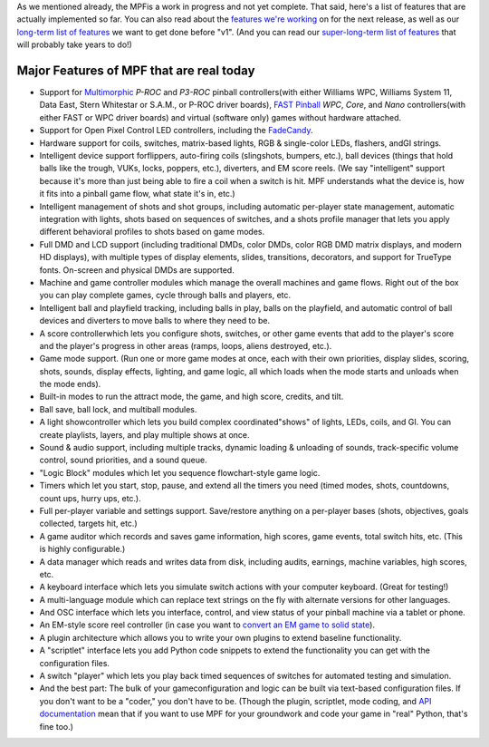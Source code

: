 
As we mentioned already, the MPFis a work in progress and not yet
complete. That said, here's a list of features that are actually
implemented so far. You can also read about the `features we're
working`_ on for the next release, as well as our `long-term list of
features`_ we want to get done before "v1". (And you can read our
`super-long-term list of features`_ that will probably take years to
do!)



Major Features of MPF that are real today
-----------------------------------------


+ Support for `Multimorphic`_ *P-ROC* and *P3-ROC* pinball
  controllers(with either Williams WPC, Williams System 11, Data East,
  Stern Whitestar or S.A.M., or P-ROC driver boards), `FAST Pinball`_
  *WPC*, *Core*, and *Nano* controllers(with either FAST or WPC driver
  boards) and virtual (software only) games without hardware attached.
+ Support for Open Pixel Control LED controllers, including the
  `FadeCandy`_.
+ Hardware support for coils, switches, matrix-based lights, RGB &
  single-color LEDs, flashers, andGI strings.
+ Intelligent device support forflippers, auto-firing coils
  (slingshots, bumpers, etc.), ball devices (things that hold balls like
  the trough, VUKs, locks, poppers, etc.), diverters, and EM score
  reels. (We say "intelligent" support because it's more than just being
  able to fire a coil when a switch is hit. MPF understands what the
  device is, how it fits into a pinball game flow, what state it's in,
  etc.)
+ Intelligent management of shots and shot groups, including automatic
  per-player state management, automatic integration with lights, shots
  based on sequences of switches, and a shots profile manager that lets
  you apply different behavioral profiles to shots based on game modes.
+ Full DMD and LCD support (including traditional DMDs, color DMDs,
  color RGB DMD matrix displays, and modern HD displays), with multiple
  types of display elements, slides, transitions, decorators, and
  support for TrueType fonts. On-screen and physical DMDs are supported.
+ Machine and game controller modules which manage the overall
  machines and game flows. Right out of the box you can play complete
  games, cycle through balls and players, etc.
+ Intelligent ball and playfield tracking, including balls in play,
  balls on the playfield, and automatic control of ball devices and
  diverters to move balls to where they need to be.
+ A score controllerwhich lets you configure shots, switches, or other
  game events that add to the player's score and the player's progress
  in other areas (ramps, loops, aliens destroyed, etc.).
+ Game mode support. (Run one or more game modes at once, each with
  their own priorities, display slides, scoring, shots, sounds, display
  effects, lighting, and game logic, all which loads when the mode
  starts and unloads when the mode ends).
+ Built-in modes to run the attract mode, the game, and high score,
  credits, and tilt.
+ Ball save, ball lock, and multiball modules.
+ A light showcontroller which lets you build complex
  coordinated"shows" of lights, LEDs, coils, and GI. You can create
  playlists, layers, and play multiple shows at once.
+ Sound & audio support, including multiple tracks, dynamic loading &
  unloading of sounds, track-specific volume control, sound priorities,
  and a sound queue.
+ "Logic Block" modules which let you sequence flowchart-style game
  logic.
+ Timers which let you start, stop, pause, and extend all the timers
  you need (timed modes, shots, countdowns, count ups, hurry ups, etc.).
+ Full per-player variable and settings support. Save/restore anything
  on a per-player bases (shots, objectives, goals collected, targets
  hit, etc.)
+ A game auditor which records and saves game information, high
  scores, game events, total switch hits, etc. (This is highly
  configurable.)
+ A data manager which reads and writes data from disk, including
  audits, earnings, machine variables, high scores, etc.
+ A keyboard interface which lets you simulate switch actions with
  your computer keyboard. (Great for testing!)
+ A multi-language module which can replace text strings on the fly
  with alternate versions for other languages.
+ And OSC interface which lets you interface, control, and view status
  of your pinball machine via a tablet or phone.
+ An EM-style score reel controller (in case you want to `convert an
  EM game to solid state`_).
+ A plugin architecture which allows you to write your own plugins to
  extend baseline functionality.
+ A "scriptlet" interface lets you add Python code snippets to extend
  the functionality you can get with the configuration files.
+ A switch "player" which lets you play back timed sequences of
  switches for automated testing and simulation.
+ And the best part: The bulk of your gameconfiguration and logic can
  be built via text-based configuration files. If you don't want to be a
  "coder," you don't have to be. (Though the plugin, scriptlet, mode
  coding, and `API documentation`_ mean that if you want to use MPF for
  your groundwork and code your game in "real" Python, that's fine too.)


.. _FAST Pinball: http://www.fastpinball.com
.. _API documentation: /apidocs
.. _Multimorphic: http://www.pinballcontrollers.com
.. _super-long-term list of features: https://missionpinball.com/blog/2014/10/the-mission-pinball-framework-roadmap-vision-for-the-future-of-pinball/
.. _features we're working: https://missionpinball.com/docs/road-map/currently-in-dev/
.. _FadeCandy: http://www.adafruit.com/products/1689
.. _long-term list of features: https://missionpinball.com/docs/road-map/
.. _convert an EM game to solid state: /blog/category/big-shot-em-conversion/


